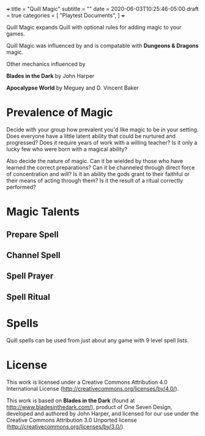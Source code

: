 +++
title = "Quill Magic"
subtitle = ""
date = 2020-06-03T10:25:46-05:00
draft = true
categories = [
  "Playtest Documents",
]
+++

Quill Magic expands Quill with optional rules for adding magic to your
games.

Quill Magic was influenced by and is compatable with *Dungeons &
Dragons* magic.

Other mechanics influenced by

*Blades in the Dark* by John Harper

*Apocalypse World* by Meguey and D. Vincent Baker

* Prevalence of Magic

  Decide with your group how prevalent you'd like magic to be in your
  setting. Does everyone have a little latent ability that could be
  nurtured and progressed? Does it require years of work with a
  willing teacher? Is it only a lucky few who were born with a magical
  ability?

  Also decide the nature of magic. Can it be wielded by those who have
  learned the correct preparations? Can it be channeled through direct
  force of concentration and will? Is it an ability the gods grant to
  their faithful or their means of acting through them? Is it the
  result of a ritual correctly performed?

* Magic Talents

** Prepare Spell

** Channel Spell

** Spell Prayer

** Spell Ritual

* Spells

  Quill spells can be used from just about any game with 9 level spell
  lists.

* License

This work is licensed under a Creative Commons Attribution 4.0
International License (http://creativecommons.org/licenses/by/4.0/).

This work is based on *Blades in the Dark* (found at
http://www.bladesinthedark.com/), product of One Seven Design,
developed and authored by John Harper, and licensed for our use under
the Creative Commons Attribution 3.0 Unported license
(http://creativecommons.org/licenses/by/3.0/).

